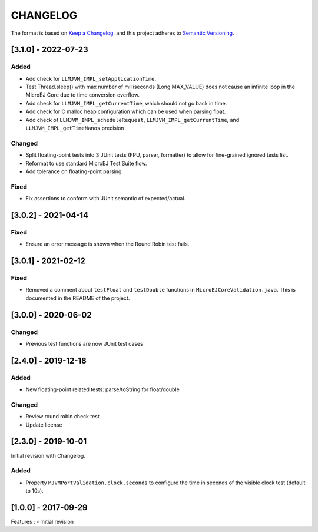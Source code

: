 CHANGELOG
=========

The format is based on `Keep a
Changelog <https://keepachangelog.com/en/1.0.0/>`__, and this project
adheres to `Semantic
Versioning <https://semver.org/spec/v2.0.0.html>`__.

.. _310--Unreleased:

[3.1.0] - 2022-07-23
--------------------

Added
~~~~~

- Add check for ``LLMJVM_IMPL_setApplicationTime``.
- Test Thread.sleep() with max number of milliseconds (Long.MAX_VALUE) does not cause an infinite loop in the MicroEJ Core due to time conversion overflow.
- Add check for ``LLMJVM_IMPL_getCurrentTime``, which should not go back in time.
- Add check for C malloc heap configuration which can be used when parsing float.
- Add check of ``LLMJVM_IMPL_scheduleRequest``, ``LLMJVM_IMPL_getCurrentTime``, and ``LLMJVM_IMPL_getTimeNanos`` precision

Changed
~~~~~~~

- Split floating-point tests into 3 JUnit tests (FPU, parser, formatter)
  to allow for fine-grained ignored tests list.
- Reformat to use standard MicroEJ Test Suite flow.
- Add tolerance on floating-point parsing.

Fixed
~~~~~

- Fix assertions to conform with JUnit semantic of expected/actual.

.. _302--2021-04-14:

[3.0.2] - 2021-04-14
--------------------

Fixed
~~~~~

- Ensure an error message is shown when the Round Robin test fails.

.. _301--2021-02-12:

[3.0.1] - 2021-02-12
--------------------

Fixed
~~~~~

- Removed a comment about ``testFloat`` and ``testDouble`` functions
  in ``MicroEJCoreValidation.java``.  This is documented in the README
  of the project.

.. _300---2020-06-02:

[3.0.0] - 2020-06-02
--------------------

Changed
~~~~~~~

-  Previous test functions are now JUnit test cases

.. _240---2019-12-18:

[2.4.0] - 2019-12-18
--------------------

Added
~~~~~

-  New floating-point related tests: parse/toString for float/double

.. _changed-1:

Changed
~~~~~~~

-  Review round robin check test
-  Update license

.. _230---2019-10-01:

[2.3.0] - 2019-10-01
--------------------

Initial revision with Changelog.

.. _added-1:

Added
~~~~~

-  Property ``MJVMPortValidation.clock.seconds`` to configure the time
   in seconds of the visible clock test (default to 10s).

.. _100---2017-09-29:

[1.0.0] - 2017-09-29
--------------------

Features : - Initial revision

..
    Copyright 2020-2022 MicroEJ Corp. All rights reserved.
    Use of this source code is governed by a BSD-style license that can be found with this software.
